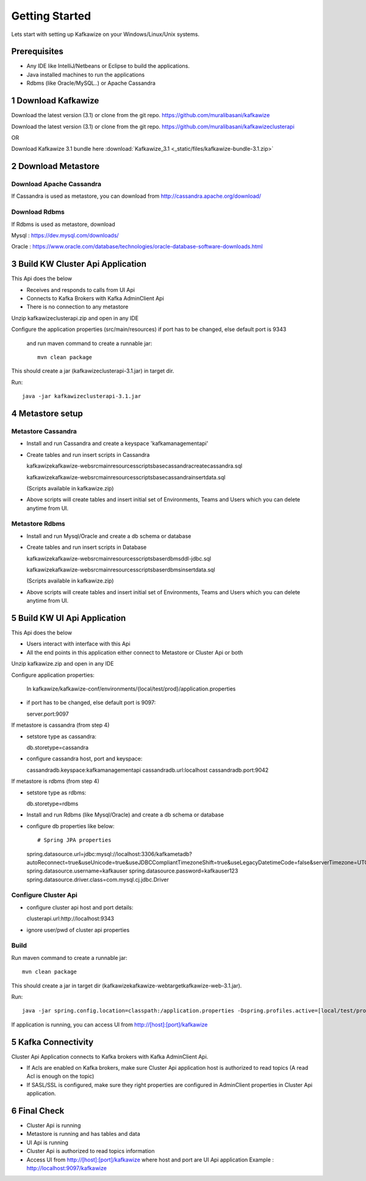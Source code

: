 Getting Started
===============

Lets start with setting up Kafkawize on your Windows/Linux/Unix systems.

Prerequisites
-------------
-   Any IDE like IntelliJ/Netbeans or Eclipse to build the applications.
-   Java installed machines to run the applications
-   Rdbms (like Oracle/MySQL..) or Apache Cassandra

1 Download Kafkawize
--------------------
Download the latest version (3.1) or clone from the git repo. https://github.com/muralibasani/kafkawize

Download the latest version (3.1) or clone from the git repo. https://github.com/muralibasani/kafkawizeclusterapi

OR

Download Kafkawize 3.1 bundle here :download:`Kafkawize_3.1 <_static/files/kafkawize-bundle-3.1.zip>`

2 Download Metastore
--------------------

Download Apache Cassandra
~~~~~~~~~~~~~~~~~~~~~~~~~
If Cassandra is used as metastore, you can download from http://cassandra.apache.org/download/

Download Rdbms
~~~~~~~~~~~~~~
If Rdbms is used as metastore, download

Mysql : https://dev.mysql.com/downloads/

Oracle : https://www.oracle.com/database/technologies/oracle-database-software-downloads.html

3 Build KW Cluster Api Application
----------------------------------
This Api does the below

-   Receives and responds to calls from UI Api
-   Connects to Kafka Brokers with Kafka AdminClient Api
-   There is no connection to any metastore

Unzip kafkawizeclusterapi.zip and open in any IDE

Configure the application properties (src/main/resources) if port has to be changed, else default port is 9343

 and run maven command to create a runnable jar::

    mvn clean package

This should create a jar (kafkawizeclusterapi-3.1.jar) in target dir.

Run::

 java -jar kafkawizeclusterapi-3.1.jar

4 Metastore setup
-----------------

Metastore Cassandra
~~~~~~~~~~~~~~~~~~~
-   Install and run Cassandra and create a keyspace 'kafkamanagementapi'
-   Create tables and run insert scripts in Cassandra

    \kafkawize\kafkawize-web\src\main\resources\scripts\base\cassandra\createcassandra.sql

    \kafkawize\kafkawize-web\src\main\resources\scripts\base\cassandra\insertdata.sql

    (Scripts available in kafkawize.zip)

-   Above scripts will create tables and insert initial set of Environments, Teams and Users which you can delete anytime from UI.

Metastore Rdbms
~~~~~~~~~~~~~~~
-   Install and run Mysql/Oracle and create a db schema or database
-   Create tables and run insert scripts in Database

    \kafkawize\kafkawize-web\src\main\resources\scripts\base\rdbms\ddl-jdbc.sql

    \kafkawize\kafkawize-web\src\main\resources\scripts\base\rdbms\insertdata.sql

    (Scripts available in kafkawize.zip)

-   Above scripts will create tables and insert initial set of Environments, Teams and Users which you can delete anytime from UI.

5 Build KW UI Api Application
-----------------------------
This Api does the below

-   Users interact with interface with this Api
-   All the end points in this application either connect to Metastore or Cluster Api or both

Unzip kafkawize.zip and open in any IDE

Configure application properties:

    In kafkawize/kafkawize-conf/environments/{local/test/prod}/application.properties

-   if port has to be changed, else default port is 9097::

    server.port:9097

If metastore is cassandra (from step 4)

-   setstore type as cassandra::

    db.storetype=cassandra

-   configure cassandra host, port and keyspace::

    cassandradb.keyspace:kafkamanagementapi
    cassandradb.url:localhost
    cassandradb.port:9042

If metastore is rdbms (from step 4)

-   setstore type as rdbms::

    db.storetype=rdbms
-   Install and run Rdbms (like Mysql/Oracle) and create a db schema or database
-   configure db properties like below::

    # Spring JPA properties
    spring.datasource.url=jdbc:mysql://localhost:3306/kafkametadb?autoReconnect=true&useUnicode=true&useJDBCCompliantTimezoneShift=true&useLegacyDatetimeCode=false&serverTimezone=UTC
    spring.datasource.username=kafkauser
    spring.datasource.password=kafkauser123
    spring.datasource.driver.class=com.mysql.cj.jdbc.Driver


Configure Cluster Api
~~~~~~~~~~~~~~~~~~~~~
-   configure cluster api host and port details::

    clusterapi.url:http://localhost:9343
-   ignore user/pwd of cluster api properties

Build
~~~~~
Run maven command to create a runnable jar::

    mvn clean package

This should create a jar in target dir (\kafkawize\kafkawize-web\target\kafkawize-web-3.1.jar).

Run::

    java -jar spring.config.location=classpath:/application.properties -Dspring.profiles.active=[local/test/prod] kafkawizeclusterapi-3.1.jar

If application is running, you can access UI from http://[host]:[port]/kafkawize

5 Kafka Connectivity
--------------------
Cluster Api Application connects to Kafka brokers with Kafka AdminClient Api.

-   If Acls are enabled on Kafka brokers, make sure Cluster Api application host is authorized to read topics (A read Acl is enough on the topic)
-   If SASL/SSL is configured, make sure they right properties are configured in AdminClient properties in Cluster Api application.

6 Final Check
-------------
-   Cluster Api is running
-   Metastore is running and has tables and data
-   UI Api is running
-   Cluster Api is authorized to read topics information
-   Access UI from http://[host]:[port]/kafkawize where host and port are UI Api application
    Example : http://localhost:9097/kafkawize

